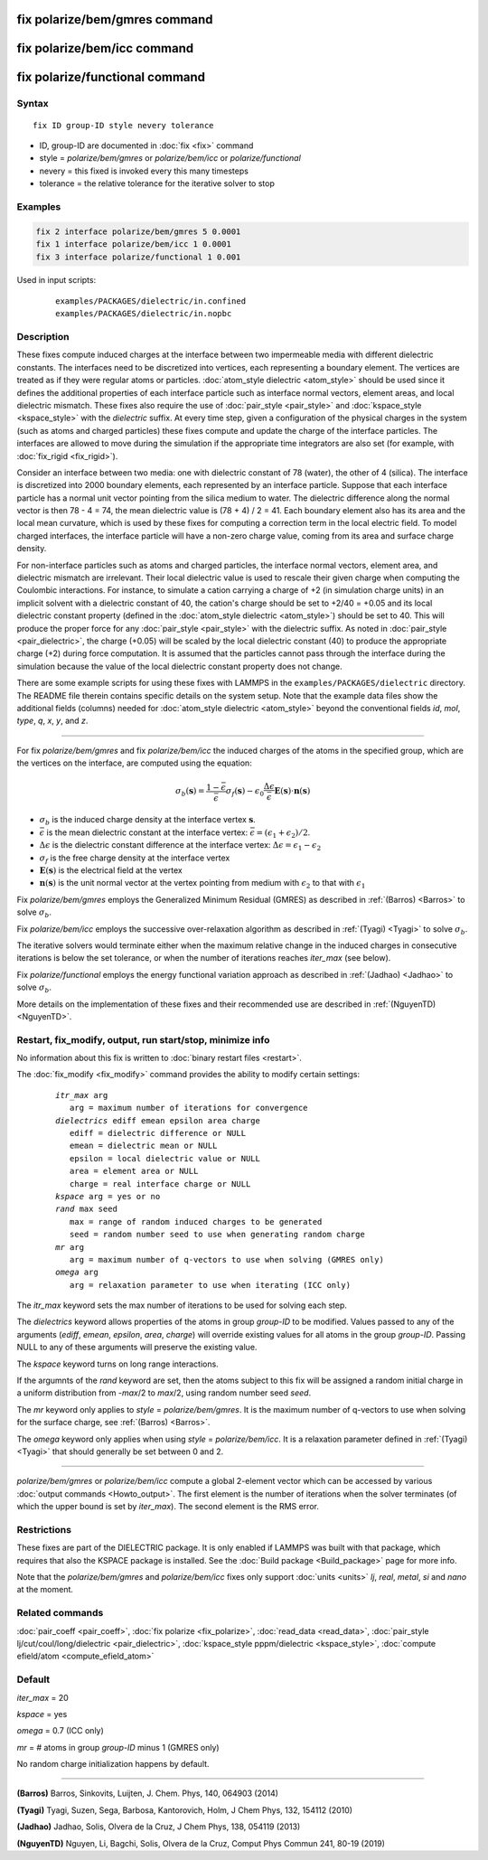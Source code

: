.. index:: fix polarize/bem/gmres
.. index:: fix polarize/bem/icc
.. index:: fix polarize/functional

fix polarize/bem/gmres command
==============================

fix polarize/bem/icc command
============================

fix polarize/functional command
===============================

Syntax
""""""

.. parsed-literal::

   fix ID group-ID style nevery tolerance 

* ID, group-ID are documented in :doc:`fix <fix>` command
* style = *polarize/bem/gmres* or *polarize/bem/icc* or *polarize/functional*
* nevery = this fixed is invoked every this many timesteps
* tolerance = the relative tolerance for the iterative solver to stop


Examples
""""""""

.. code-block:: LAMMPS

   fix 2 interface polarize/bem/gmres 5 0.0001
   fix 1 interface polarize/bem/icc 1 0.0001
   fix 3 interface polarize/functional 1 0.001


Used in input scripts:

   .. parsed-literal::

      examples/PACKAGES/dielectric/in.confined
      examples/PACKAGES/dielectric/in.nopbc

Description
"""""""""""

These fixes compute induced charges at the interface between two
impermeable media with different dielectric constants. The interfaces
need to be discretized into vertices, each representing a boundary element.
The vertices are treated as if they were regular atoms or particles.
:doc:`atom_style dielectric <atom_style>` should be used since it defines
the additional properties of each interface particle such as
interface normal vectors, element areas, and local dielectric mismatch.
These fixes also require the use of :doc:`pair_style <pair_style>` and
:doc:`kspace_style <kspace_style>` with the *dielectric* suffix.
At every time step, given a configuration of the physical charges in the system
(such as atoms and charged particles) these fixes compute and update
the charge of the interface particles. The interfaces are allowed to move
during the simulation if the appropriate time integrators are also set (for example,
with :doc:`fix_rigid <fix_rigid>`).

Consider an interface between two media: one with dielectric constant
of 78 (water), the other of 4 (silica). The interface is discretized
into 2000 boundary elements, each represented by an interface particle. Suppose that
each interface particle has a normal unit vector pointing from the silica medium to water.
The dielectric difference along the normal vector is then 78 - 4 = 74,
the mean dielectric value is (78 + 4) / 2 = 41. Each boundary element
also has its area and the local mean curvature, which is used by these fixes
for computing a correction term in the local electric field.
To model charged interfaces, the interface particle will have a non-zero charge value,
coming from its area and surface charge density.

For non-interface particles such as atoms and charged particles,
the interface normal vectors, element area, and dielectric mismatch are
irrelevant. Their local dielectric value is used to rescale their given charge
when computing the Coulombic interactions. For instance, to simulate a cation 
carrying a charge of +2 (in simulation charge units) in an implicit solvent with 
a dielectric constant of 40, the cation's charge should be set to +2/40 = +0.05 and 
its local dielectric constant property (defined in the 
:doc:`atom_style dielectric <atom_style>`) should be set to 40. This will produce 
the proper force for any :doc:`pair_style <pair_style>` with the dielectric suffix. 
As noted in :doc:`pair_style <pair_dielectric>`, the charge (+0.05) will be scaled by the 
local dielectric constant (40) to produce the appropriate charge (+2) during 
force computation. It is assumed that the particles cannot pass through the interface 
during the simulation because the value of the local dielectric constant property 
does not change.

There are some example scripts for using these fixes
with LAMMPS in the ``examples/PACKAGES/dielectric`` directory. The README file
therein contains specific details on the system setup. Note that the example data files
show the additional fields (columns) needed for :doc:`atom_style dielectric <atom_style>`
beyond the conventional fields *id*, *mol*, *type*, *q*, *x*, *y*, and *z*.

----------

For fix *polarize/bem/gmres* and fix *polarize/bem/icc* the induced
charges of the atoms in the specified group, which are the vertices on
the interface, are computed using the equation:

.. math::

  \sigma_b(\mathbf{s}) = \dfrac{1 - \bar{\epsilon}}{\bar{\epsilon}}
     \sigma_f(\mathbf{s}) - \epsilon_0 \dfrac{\Delta \epsilon}{\bar{\epsilon}}
     \mathbf{E}(\mathbf{s}) \cdot \mathbf{n}(\mathbf{s})

* :math:`\sigma_b` is the induced charge density at the interface vertex :math:`\mathbf{s}`.
* :math:`\bar{\epsilon}` is the mean dielectric constant at the interface vertex: :math:`\bar{\epsilon} = (\epsilon_1 + \epsilon_2)/2`.
* :math:`\Delta \epsilon` is the dielectric constant difference at the interface vertex: :math:`\Delta \epsilon = \epsilon_1 - \epsilon_2`
* :math:`\sigma_f` is the free charge density at the interface vertex
* :math:`\mathbf{E}(\mathbf{s})` is the electrical field at the vertex
* :math:`\mathbf{n}(\mathbf{s})` is the unit normal vector at the vertex pointing from medium with :math:`\epsilon_2` to that with :math:`\epsilon_1`

Fix *polarize/bem/gmres* employs the Generalized Minimum Residual (GMRES)
as described in :ref:`(Barros) <Barros>` to solve :math:`\sigma_b`.

Fix *polarize/bem/icc* employs the successive over-relaxation algorithm
as described in :ref:`(Tyagi) <Tyagi>` to solve :math:`\sigma_b`.

The iterative solvers would terminate either when the maximum relative change
in the induced charges in consecutive iterations is below the set tolerance,
or when the number of iterations reaches *iter_max* (see below).

Fix *polarize/functional* employs the energy functional variation approach
as described in :ref:`(Jadhao) <Jadhao>` to solve :math:`\sigma_b`.


More details on the implementation of these fixes and their recommended use
are described in :ref:`(NguyenTD) <NguyenTD>`.


Restart, fix_modify, output, run start/stop, minimize info
""""""""""""""""""""""""""""""""""""""""""""""""""""""""""

No information about this fix is written to :doc:`binary restart files <restart>`.

The :doc:`fix_modify <fix_modify>` command provides the ability to modify certain 
settings:

  .. parsed-literal::
      *itr_max* arg
         arg = maximum number of iterations for convergence
      *dielectrics* ediff emean epsilon area charge
         ediff = dielectric difference or NULL
         emean = dielectric mean or NULL
         epsilon = local dielectric value or NULL
         area = element area or NULL
         charge = real interface charge or NULL
      *kspace* arg = yes or no
      *rand* max seed
         max = range of random induced charges to be generated
         seed = random number seed to use when generating random charge
      *mr* arg
         arg = maximum number of q-vectors to use when solving (GMRES only) 
      *omega* arg
         arg = relaxation parameter to use when iterating (ICC only)

The *itr_max* keyword sets the max number of iterations to be used for solving each step.

The *dielectrics* keyword allows properties of the atoms in group *group-ID* to be modified. Values passed to any of the arguments (*ediff*, *emean*, *epsilon*, *area*, *charge*) will override existing values for all atoms in the group *group-ID*. Passing NULL to any of these arguments will preserve the existing value.

The *kspace* keyword turns on long range interactions.

If the argumnts of the *rand* keyword are set, then the atoms subject to this fix will be assigned a random initial charge in a uniform distribution from -*max*/2 to *max*/2, using random number seed *seed*.

The *mr* keyword only applies to *style* = *polarize/bem/gmres*. It is the maximum number of q-vectors to use when solving for the surface charge, see :ref:`(Barros) <Barros>`.

The *omega* keyword only applies when using *style* = *polarize/bem/icc*. It is a relaxation parameter defined in :ref:`(Tyagi) <Tyagi>` that should generally be set between 0 and 2.

----------

*polarize/bem/gmres* or *polarize/bem/icc* compute a global 2-element vector
which can be accessed by various :doc:`output commands <Howto_output>`.
The first element is the number of iterations when the solver terminates
(of which the upper bound is set by *iter_max*). The second element is the RMS error.


Restrictions
""""""""""""

These fixes are part of the DIELECTRIC package.  It is only enabled
if LAMMPS was built with that package, which requires that also the
KSPACE package is installed.  See the :doc:`Build package
<Build_package>` page for more info.

Note that the *polarize/bem/gmres* and *polarize/bem/icc* fixes only support
:doc:`units <units>` *lj*, *real*, *metal*, *si* and *nano* at the moment.


Related commands
""""""""""""""""

:doc:`pair_coeff <pair_coeff>`, :doc:`fix polarize <fix_polarize>`, :doc:`read_data <read_data>`,
:doc:`pair_style lj/cut/coul/long/dielectric <pair_dielectric>`,
:doc:`kspace_style pppm/dielectric <kspace_style>`,
:doc:`compute efield/atom <compute_efield_atom>`

Default
"""""""

*iter_max* = 20

*kspace* = yes

*omega* = 0.7 (ICC only)

*mr* = \# atoms in group *group-ID* minus 1 (GMRES only)

No random charge initialization happens by default.


----------

.. _Barros:

**(Barros)** Barros, Sinkovits, Luijten, J. Chem. Phys, 140, 064903 (2014)

.. _Tyagi:

**(Tyagi)** Tyagi, Suzen, Sega, Barbosa, Kantorovich, Holm, J Chem Phys, 132, 154112 (2010)

.. _Jadhao:

**(Jadhao)** Jadhao, Solis, Olvera de la Cruz, J Chem Phys, 138, 054119 (2013)

.. _NguyenTD:

**(NguyenTD)** Nguyen, Li, Bagchi, Solis, Olvera de la Cruz, Comput Phys Commun 241, 80-19 (2019)

